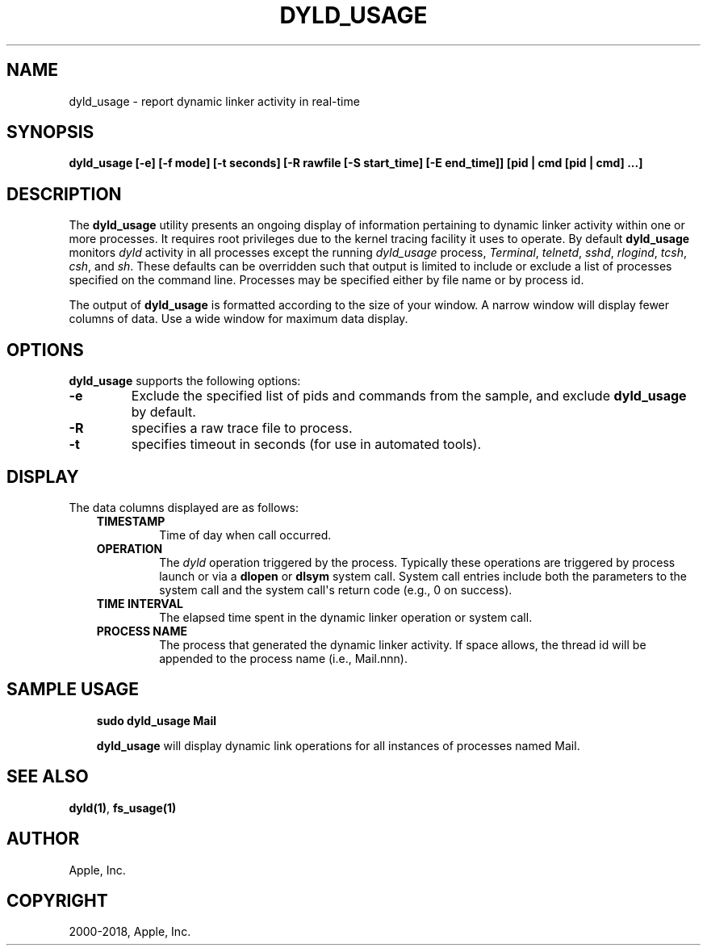 .\" Man page generated from reStructuredText.
.
.TH "DYLD_USAGE" "1" "2018-07-28" "" "dyld"
.SH NAME
dyld_usage \- report dynamic linker activity in real-time
.
.nr rst2man-indent-level 0
.
.de1 rstReportMargin
\\$1 \\n[an-margin]
level \\n[rst2man-indent-level]
level margin: \\n[rst2man-indent\\n[rst2man-indent-level]]
-
\\n[rst2man-indent0]
\\n[rst2man-indent1]
\\n[rst2man-indent2]
..
.de1 INDENT
.\" .rstReportMargin pre:
. RS \\$1
. nr rst2man-indent\\n[rst2man-indent-level] \\n[an-margin]
. nr rst2man-indent-level +1
.\" .rstReportMargin post:
..
.de UNINDENT
. RE
.\" indent \\n[an-margin]
.\" old: \\n[rst2man-indent\\n[rst2man-indent-level]]
.nr rst2man-indent-level -1
.\" new: \\n[rst2man-indent\\n[rst2man-indent-level]]
.in \\n[rst2man-indent\\n[rst2man-indent-level]]u
..
.SH SYNOPSIS
.sp
\fBdyld_usage\fP \fB[\-e] [\-f mode] [\-t seconds] [\-R rawfile [\-S start_time]
[\-E end_time]] [pid | cmd [pid | cmd] ...]\fP
.SH DESCRIPTION
.sp
The \fBdyld_usage\fP utility presents an ongoing display of information
pertaining to dynamic linker activity within one or more processes. It requires
root privileges due to the kernel tracing facility it uses to operate. By
default \fBdyld_usage\fP monitors \fIdyld\fP activity in all processes except
the running \fIdyld_usage\fP process, \fITerminal\fP, \fItelnetd\fP, \fIsshd\fP, \fIrlogind\fP,
\fItcsh\fP, \fIcsh\fP, and \fIsh\fP\&. These defaults can be overridden such that output is
limited to include or exclude a list of processes specified on the command line.
Processes may be specified either by file name or by process id.
.sp
The output of \fBdyld_usage\fP is formatted according to the size of your
window. A narrow window will display fewer columns of data. Use a wide window
for maximum data display.
.SH OPTIONS
.sp
\fBdyld_usage\fP supports the following options:
.INDENT 0.0
.TP
.B \-e
Exclude the specified list of pids and commands from the sample, and exclude
\fBdyld_usage\fP by default.
.UNINDENT
.INDENT 0.0
.TP
.B \-R
specifies a raw trace file to process.
.UNINDENT
.INDENT 0.0
.TP
.B \-t
specifies timeout in seconds (for use in automated tools).
.UNINDENT
.SH DISPLAY
.sp
The data columns displayed are as follows:
.INDENT 0.0
.INDENT 3.5
.INDENT 0.0
.TP
.B TIMESTAMP
Time of day when call occurred.
.TP
.B OPERATION
The \fIdyld\fP operation triggered by the process. Typically these operations
are triggered by process launch or via a \fBdlopen\fP or \fBdlsym\fP system
call. System call entries include both the parameters to the system call and
the system call\(aqs return code (e.g., 0 on success).
.TP
.B TIME INTERVAL
The elapsed time spent in the dynamic linker operation or system call.
.TP
.B PROCESS NAME
The process that generated the dynamic linker activity. If space allows, the
thread id will be appended to the process name (i.e., Mail.nnn).
.UNINDENT
.UNINDENT
.UNINDENT
.SH SAMPLE USAGE
.INDENT 0.0
.INDENT 3.5
\fBsudo dyld_usage Mail\fP
.sp
\fBdyld_usage\fP will display dynamic link operations for all instances of
processes named Mail.
.UNINDENT
.UNINDENT
.SH SEE ALSO
.sp
\fBdyld(1)\fP, \fBfs_usage(1)\fP
.SH AUTHOR
Apple, Inc.
.SH COPYRIGHT
2000-2018, Apple, Inc.
.\" Generated by docutils manpage writer.
.
